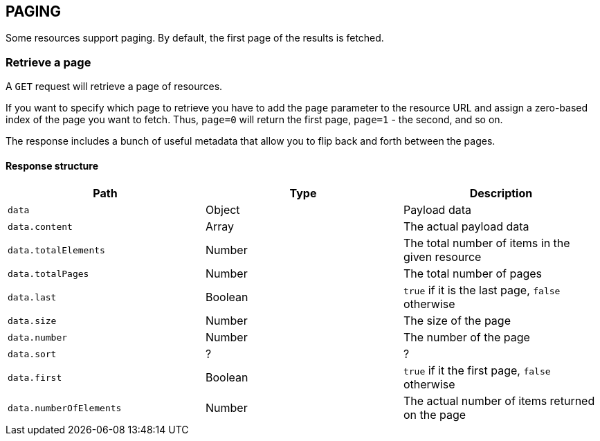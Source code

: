 == PAGING

Some resources support paging. By default, the first page of the results is fetched.

=== Retrieve a page

A `GET` request will retrieve a page of resources.

If you want to specify which page to retrieve you have to add the `page` parameter to the resource URL
and assign a zero-based index of the page you want to fetch. Thus, `page=0` will return the first page,
`page=1` - the second, and so on.

The response includes a bunch of useful metadata that allow you to flip back and forth between the pages.

==== Response structure

|===
|Path|Type|Description

|`data`
|Object
|Payload data

|`data.content`
|Array
| The actual payload data

|`data.totalElements`
|Number
|The total number of items in the given resource

|`data.totalPages`
|Number
|The total number of pages

|`data.last`
|Boolean
|`true` if it is the last page, `false` otherwise

|`data.size`
|Number
|The size of the page

|`data.number`
|Number
|The number of the page

|`data.sort`
|?
|?

|`data.first`
|Boolean
|`true` if it the first page, `false` otherwise

|`data.numberOfElements`
|Number
|The actual number of items returned on the page

|===